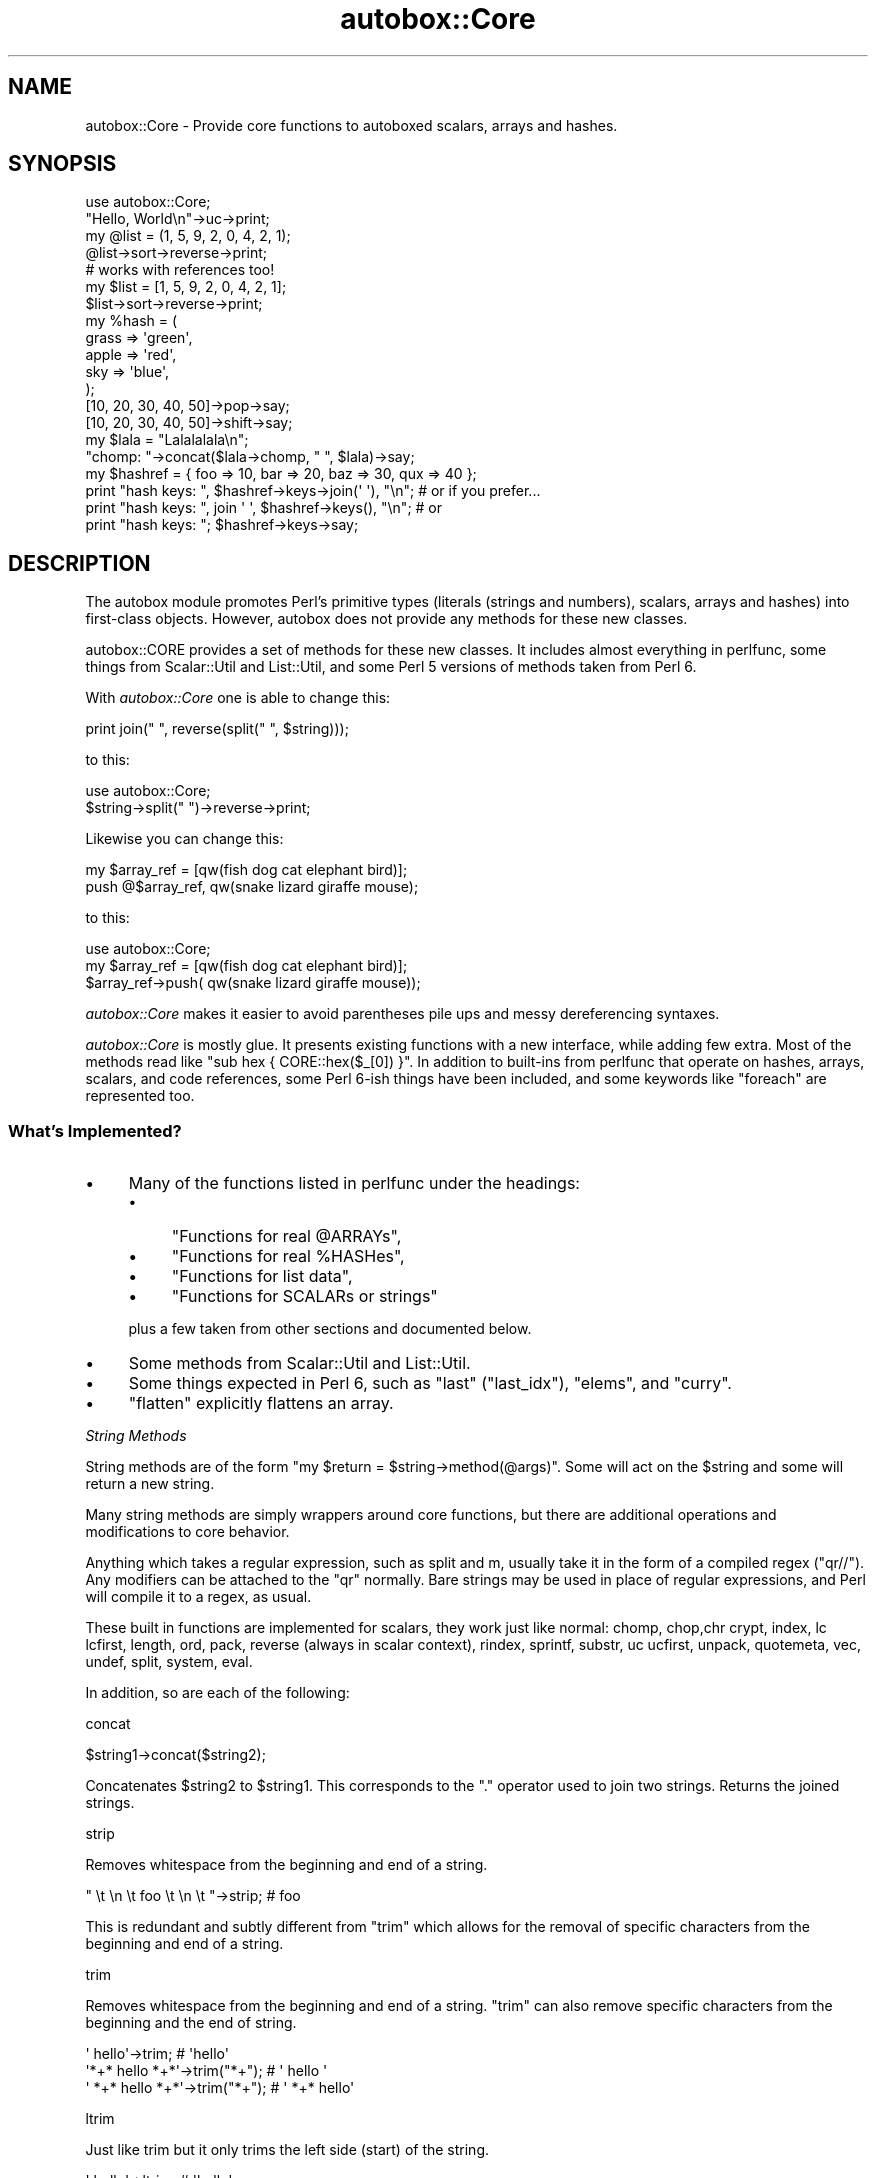 .\" Automatically generated by Pod::Man 4.14 (Pod::Simple 3.40)
.\"
.\" Standard preamble:
.\" ========================================================================
.de Sp \" Vertical space (when we can't use .PP)
.if t .sp .5v
.if n .sp
..
.de Vb \" Begin verbatim text
.ft CW
.nf
.ne \\$1
..
.de Ve \" End verbatim text
.ft R
.fi
..
.\" Set up some character translations and predefined strings.  \*(-- will
.\" give an unbreakable dash, \*(PI will give pi, \*(L" will give a left
.\" double quote, and \*(R" will give a right double quote.  \*(C+ will
.\" give a nicer C++.  Capital omega is used to do unbreakable dashes and
.\" therefore won't be available.  \*(C` and \*(C' expand to `' in nroff,
.\" nothing in troff, for use with C<>.
.tr \(*W-
.ds C+ C\v'-.1v'\h'-1p'\s-2+\h'-1p'+\s0\v'.1v'\h'-1p'
.ie n \{\
.    ds -- \(*W-
.    ds PI pi
.    if (\n(.H=4u)&(1m=24u) .ds -- \(*W\h'-12u'\(*W\h'-12u'-\" diablo 10 pitch
.    if (\n(.H=4u)&(1m=20u) .ds -- \(*W\h'-12u'\(*W\h'-8u'-\"  diablo 12 pitch
.    ds L" ""
.    ds R" ""
.    ds C` ""
.    ds C' ""
'br\}
.el\{\
.    ds -- \|\(em\|
.    ds PI \(*p
.    ds L" ``
.    ds R" ''
.    ds C`
.    ds C'
'br\}
.\"
.\" Escape single quotes in literal strings from groff's Unicode transform.
.ie \n(.g .ds Aq \(aq
.el       .ds Aq '
.\"
.\" If the F register is >0, we'll generate index entries on stderr for
.\" titles (.TH), headers (.SH), subsections (.SS), items (.Ip), and index
.\" entries marked with X<> in POD.  Of course, you'll have to process the
.\" output yourself in some meaningful fashion.
.\"
.\" Avoid warning from groff about undefined register 'F'.
.de IX
..
.nr rF 0
.if \n(.g .if rF .nr rF 1
.if (\n(rF:(\n(.g==0)) \{\
.    if \nF \{\
.        de IX
.        tm Index:\\$1\t\\n%\t"\\$2"
..
.        if !\nF==2 \{\
.            nr % 0
.            nr F 2
.        \}
.    \}
.\}
.rr rF
.\" ========================================================================
.\"
.IX Title "autobox::Core 3"
.TH autobox::Core 3 "2016-12-17" "perl v5.32.0" "User Contributed Perl Documentation"
.\" For nroff, turn off justification.  Always turn off hyphenation; it makes
.\" way too many mistakes in technical documents.
.if n .ad l
.nh
.SH "NAME"
autobox::Core \- Provide core functions to autoboxed scalars, arrays and hashes.
.SH "SYNOPSIS"
.IX Header "SYNOPSIS"
.Vb 1
\&  use autobox::Core;
\&
\&  "Hello, World\en"\->uc\->print;
\&
\&  my @list = (1, 5, 9, 2, 0, 4, 2, 1);
\&  @list\->sort\->reverse\->print;
\&
\&  # works with references too!
\&  my $list = [1, 5, 9, 2, 0, 4, 2, 1];
\&  $list\->sort\->reverse\->print;
\&
\&  my %hash = (
\&      grass => \*(Aqgreen\*(Aq,
\&      apple => \*(Aqred\*(Aq,
\&      sky   => \*(Aqblue\*(Aq,
\&  );
\&
\&  [10, 20, 30, 40, 50]\->pop\->say;
\&  [10, 20, 30, 40, 50]\->shift\->say;
\&
\&  my $lala = "Lalalalala\en";
\&  "chomp: "\->concat($lala\->chomp, " ", $lala)\->say;
\&
\&  my $hashref = { foo => 10, bar => 20, baz => 30, qux => 40 };
\&
\&  print "hash keys: ", $hashref\->keys\->join(\*(Aq \*(Aq), "\en"; # or if you prefer...
\&  print "hash keys: ", join \*(Aq \*(Aq, $hashref\->keys(), "\en"; # or
\&  print "hash keys: "; $hashref\->keys\->say;
.Ve
.SH "DESCRIPTION"
.IX Header "DESCRIPTION"
The autobox module promotes Perl's primitive types (literals (strings and
numbers), scalars, arrays and hashes) into first-class objects.  However,
autobox does not provide any methods for these new classes.
.PP
autobox::CORE provides a set of methods for these new classes.  It includes
almost everything in perlfunc, some things from Scalar::Util and
List::Util, and some Perl 5 versions of methods taken from Perl 6.
.PP
With \fIautobox::Core\fR one is able to change this:
.PP
.Vb 1
\&        print join(" ", reverse(split(" ", $string)));
.Ve
.PP
to this:
.PP
.Vb 1
\&        use autobox::Core;
\&
\&        $string\->split(" ")\->reverse\->print;
.Ve
.PP
Likewise you can change this:
.PP
.Vb 1
\&        my $array_ref = [qw(fish dog cat elephant bird)];
\&
\&        push @$array_ref, qw(snake lizard giraffe mouse);
.Ve
.PP
to this:
.PP
.Vb 2
\&        use autobox::Core;
\&        my $array_ref = [qw(fish dog cat elephant bird)];
\&
\&        $array_ref\->push( qw(snake lizard giraffe mouse));
.Ve
.PP
\&\fIautobox::Core\fR makes it easier to avoid parentheses pile ups and
messy dereferencing syntaxes.
.PP
\&\fIautobox::Core\fR is mostly glue.  It presents existing functions with a new
interface, while adding few extra. Most of the methods read like
\&\f(CW\*(C`sub hex { CORE::hex($_[0]) }\*(C'\fR.  In addition to built-ins from
perlfunc that operate on hashes, arrays, scalars, and code references,
some Perl 6\-ish things have been included, and some keywords like
\&\f(CW\*(C`foreach\*(C'\fR are represented too.
.SS "What's Implemented?"
.IX Subsection "What's Implemented?"
.IP "\(bu" 4
Many of the functions listed in perlfunc under the headings:
.RS 4
.IP "\(bu" 4
\&\*(L"Functions for real \f(CW@ARRAYs\fR\*(R",
.IP "\(bu" 4
\&\*(L"Functions for real \f(CW%HASHes\fR\*(R",
.IP "\(bu" 4
\&\*(L"Functions for list data\*(R",
.IP "\(bu" 4
\&\*(L"Functions for SCALARs or strings\*(R"
.RE
.RS 4
.Sp
plus a few taken from other sections and documented below.
.RE
.IP "\(bu" 4
Some methods from Scalar::Util and List::Util.
.IP "\(bu" 4
Some things expected in Perl 6, such as \f(CW\*(C`last\*(C'\fR (\f(CW\*(C`last_idx\*(C'\fR), \f(CW\*(C`elems\*(C'\fR, and
\&\f(CW\*(C`curry\*(C'\fR.
.IP "\(bu" 4
\&\f(CW\*(C`flatten\*(C'\fR explicitly flattens an array.
.PP
\fIString Methods\fR
.IX Subsection "String Methods"
.PP
String methods are of the form \f(CW\*(C`my $return = $string\->method(@args)\*(C'\fR.
Some will act on the \f(CW$string\fR and some will return a new string.
.PP
Many string methods are simply wrappers around core functions, but
there are additional operations and modifications to core behavior.
.PP
Anything which takes a regular expression, such as split and m,
usually take it in the form of a compiled regex (\f(CW\*(C`qr//\*(C'\fR).  Any modifiers
can be attached to the \f(CW\*(C`qr\*(C'\fR normally.  Bare strings may be used in place
of regular expressions, and Perl will compile it to a regex, as usual.
.PP
These built in functions are implemented for scalars, they work just like normal:
chomp, chop,chr
crypt, index, lc
lcfirst, length, ord,
pack, reverse (always in scalar
context), rindex,
sprintf, substr, uc
ucfirst, unpack, quotemeta,
vec, undef,
split, system, eval.
.PP
In addition, so are each of the following:
.PP
concat
.IX Subsection "concat"
.PP
.Vb 1
\&   $string1\->concat($string2);
.Ve
.PP
Concatenates \f(CW$string2\fR to \f(CW$string1\fR. This
corresponds to the \f(CW\*(C`.\*(C'\fR operator used to join two strings.  Returns the
joined strings.
.PP
strip
.IX Subsection "strip"
.PP
Removes whitespace from the beginning and end of a string.
.PP
.Vb 1
\&   " \et  \en  \et  foo  \et  \en  \et  "\->strip;    # foo
.Ve
.PP
This is redundant and subtly different from \f(CW\*(C`trim\*(C'\fR which allows for the
removal of specific characters from the beginning and end of a string.
.PP
trim
.IX Subsection "trim"
.PP
Removes whitespace from the beginning and end of a string.  \f(CW\*(C`trim\*(C'\fR
can also remove specific characters from the beginning and the end of
string.
.PP
.Vb 3
\&   \*(Aq    hello\*(Aq\->trim;                   # \*(Aqhello\*(Aq
\&   \*(Aq*+* hello *+*\*(Aq\->trim("*+");         # \*(Aq hello \*(Aq
\&   \*(Aq *+* hello *+*\*(Aq\->trim("*+");        # \*(Aq *+* hello\*(Aq
.Ve
.PP
ltrim
.IX Subsection "ltrim"
.PP
Just like trim but it only trims the left side (start) of the string.
.PP
.Vb 2
\&   \*(Aq    hello\*(Aq\->ltrim;                  # \*(Aqhello\*(Aq
\&   \*(Aq*+* hello *+*\*(Aq\->ltrim("*+");        # \*(Aq hello *+*\*(Aq
.Ve
.PP
rtrim
.IX Subsection "rtrim"
.PP
Just like trim but it only trims the right side (end) of the string.
.PP
.Vb 2
\&   \*(Aqhello   \*(Aq\->rtrim;                   # \*(Aqhello\*(Aq
\&   \*(Aq*+* hello *+*\*(Aq\->rtrim("*+");        # \*(Aq*+* hello \*(Aq
.Ve
.PP
split
.IX Subsection "split"
.PP
.Vb 2
\&    my @split_string = $string\->split(qr/.../);
\&    my @split_string = $string\->split(\*(Aq \*(Aq);
.Ve
.PP
A wrapper around split. It takes the regular
expression as a compiled regex, or a string which Perl parses as a regex.
.PP
.Vb 2
\&   print "10, 20, 30, 40"\->split(qr{, ?})\->elements, "\en";
\&   "hi there"\->split(qr/ */);           # h i t h e r e
.Ve
.PP
The limit argument is not implemented.
.PP
title_case
.IX Subsection "title_case"
.PP
\&\f(CW\*(C`title_case\*(C'\fR converts the first character of each word in the string to
upper case.
.PP
.Vb 1
\&   "this is a test"\->title_case;        # This Is A Test
.Ve
.PP
center
.IX Subsection "center"
.PP
.Vb 2
\&    my $centered_string = $string\->center($length);
\&    my $centered_string = $string\->center($length, $character);
.Ve
.PP
Centers \f(CW$string\fR between \f(CW$character\fR.  \f(CW$centered_string\fR will be of
length \f(CW$length\fR, or the length of \f(CW$string\fR, whichever is greater.
.PP
\&\f(CW$character\fR defaults to \*(L" \*(R".
.PP
.Vb 2
\&    say "Hello"\->center(10);        # "   Hello  ";
\&    say "Hello"\->center(10, \*(Aq\-\*(Aq);   # "\-\-\-Hello\-\-";
.Ve
.PP
\&\f(CW\*(C`center()\*(C'\fR will never truncate \f(CW$string\fR.  If \f(CW$length\fR is less
than \f(CW\*(C`$string\->length\*(C'\fR it will just return \f(CW$string\fR.
.PP
.Vb 1
\&    say "Hello"\->center(4);        # "Hello";
.Ve
.PP
qx
.IX Subsection "qx"
.PP
.Vb 1
\&    my $output = $string\->qx;
.Ve
.PP
Runs \f(CW$string\fR as a command just enclosing it backticks, as in \f(CW\*(C`\`$string\`\*(C'\fR.
.PP
nm
.IX Subsection "nm"
.PP
.Vb 3
\&    if( $foo\->nm(qr/bar/) ) {
\&        say "$foo did not match \*(Aqbar\*(Aq";
\&    }
.Ve
.PP
\&\*(L"Negative match\*(R".  Corresponds to \f(CW\*(C`!~\*(C'\fR.  Otherwise works in the same
way as \f(CW\*(C`m()\*(C'\fR.
.PP
m
.IX Subsection "m"
.PP
.Vb 3
\&    if( $foo\->m(qr/bar/) ) {
\&        say "$foo matched \*(Aqbar\*(Aq";
\&    }
\&
\&    my $matches = $foo\->m( qr/(\ed*) (\ew+)/ );
\&    say $matches\->[0];
\&    say $matches\->[1];
.Ve
.PP
Works the same as \f(CW\*(C`m//\*(C'\fR, but the regex must be passed in as a \f(CW\*(C`qr//\*(C'\fR.
.PP
\&\f(CW\*(C`m\*(C'\fR returns an array reference so that list functions such as \f(CW\*(C`map\*(C'\fR and
\&\f(CW\*(C`grep\*(C'\fR may be called on the result.  Use \f(CW\*(C`elements\*(C'\fR to turn this into a
list of values.
.PP
.Vb 2
\&  my ($street_number, $street_name, $apartment_number) =
\&      "1234 Robin Drive #101"\->m( qr{(\ed+) (.*)(?: #(\ed+))?} )\->elements;
\&
\&  print "$street_number $street_name $apartment_number\en";
.Ve
.PP
s
.IX Subsection "s"
.PP
.Vb 3
\&  my $string = "the cat sat on the mat";
\&  $string\->s( qr/cat/, "dog" );
\&  $string\->say;                 # the dog sat on the mat
.Ve
.PP
String substitution.  Works similarly to \f(CW\*(C`s///\*(C'\fR.
In boolean context, it returns true/false to indicate whether the substitution succeeded.  \f(CW\*(C`if\*(C'\fR, \f(CW\*(C`?:\*(C'\fR, \f(CW\*(C`!\*(C'\fR, and so on, all provide boolean context.
It either fails or succeeds, having replaced only one occurrence on success \*(-- it doesn't replace globally.
In scalar context other than boolean context, it returns the modified string (incompatible change, new as of v 1.31).
.PP
undef
.IX Subsection "undef"
.PP
.Vb 1
\&    $string\->undef;
.Ve
.PP
Assigns \f(CW\*(C`undef\*(C'\fR to the \f(CW$string\fR.
.PP
defined
.IX Subsection "defined"
.PP
.Vb 1
\&    my $is_defined = $string\->defined;
\&
\&    if( not $string\->defined ) {
\&        # give $string a value...
\&    }
.Ve
.PP
\&\f(CW\*(C`defined\*(C'\fR tests whether a value is defined (not \f(CW\*(C`undef\*(C'\fR).
.PP
repeat
.IX Subsection "repeat"
.PP
.Vb 1
\&    my $repeated_string = $string\->repeat($n);
.Ve
.PP
Like the \f(CW\*(C`x\*(C'\fR operator, repeats a string \f(CW$n\fR times.
.PP
.Vb 2
\&    print 1\->repeat(5);     # 11111
\&    print "\en"\->repeat(10); # ten newlines
.Ve
.PP
\fII/O Methods\fR
.IX Subsection "I/O Methods"
.PP
These are methods having to do with input and ouptut, not filehandles.
.PP
print
.IX Subsection "print"
.PP
.Vb 1
\&    $string\->print;
.Ve
.PP
Prints a string or a list of strings.  Returns true if successful.
.PP
say
.IX Subsection "say"
.PP
Like print, but implicitly appends a newline to the end.
.PP
.Vb 1
\&     $string\->say;
.Ve
.PP
\fIBoolean Methods\fR
.IX Subsection "Boolean Methods"
.PP
Methods related to boolean operations.
.PP
and
.IX Subsection "and"
.PP
\&\f(CW\*(C`and\*(C'\fR corresponds to \f(CW\*(C`&&\*(C'\fR.  Returns true if both operands are true.
.PP
.Vb 3
\&        if( $a\->and($b) ) {
\&            ...
\&        }
.Ve
.PP
not
.IX Subsection "not"
.PP
\&\f(CW\*(C`not\*(C'\fR corresponds to \f(CW\*(C`!\*(C'\fR.  Returns true if the subject is false.
.PP
.Vb 3
\&        if( $a\->not ) {
\&            ...
\&        }
.Ve
.PP
or
.IX Subsection "or"
.PP
\&\f(CW\*(C`or\*(C'\fR corresponds to \f(CW\*(C`||\*(C'\fR.  Returns true if at least one of the operands
is true.
.PP
.Vb 3
\&        if( $a\->or($b) ) {
\&            ...
\&        }
.Ve
.PP
xor
.IX Subsection "xor"
.PP
\&\f(CW\*(C`xor\*(C'\fR corresponds to \f(CW\*(C`xor\*(C'\fR.  Returns true if only one of the operands is
true.
.PP
.Vb 3
\&        if( $a\->xor($b) ) {
\&            ...
\&        }
.Ve
.PP
\fINumber Related Methods\fR
.IX Subsection "Number Related Methods"
.PP
Methods related to numbers.
.PP
The basic built in functions which operate as normal :
abs, atan2, cos,
exp, int, log,
oct, hex, sin, and
sqrt.
.PP
The following operators were also included:
.PP
dec
.IX Subsection "dec"
.PP
.Vb 2
\&    $number\->dec();
\&    # $number is smaller by 1.
.Ve
.PP
\&\f(CW\*(C`dec\*(C'\fR corresponds to \f(CW\*(C`++\*(C'\fR.  Decrements subject, will decrement character
strings too: 'b' decrements to 'a'.
.PP
inc
.IX Subsection "inc"
.PP
\&\f(CW\*(C`inc\*(C'\fR corresponds to \f(CW\*(C`++\*(C'\fR.  Increments subject, will increment character
strings too. 'a' increments to 'b'.
.PP
mod
.IX Subsection "mod"
.PP
\&\f(CW\*(C`mod\*(C'\fR corresponds to \f(CW\*(C`%\*(C'\fR.
.PP
.Vb 1
\&        $number\->mod(5);
.Ve
.PP
pow
.IX Subsection "pow"
.PP
\&\f(CW\*(C`pow\*(C'\fR returns \f(CW$number\fR raised to the power of the \f(CW$exponent\fR.
.PP
.Vb 2
\&    my $result = $number\->pow($expontent);
\&    print 2\->pow(8);  # 256
.Ve
.PP
is_number
.IX Subsection "is_number"
.PP
.Vb 1
\&    $is_a_number = $thing\->is_number;
.Ve
.PP
Returns true if \f(CW$thing\fR is a number as understood by Perl.
.PP
.Vb 2
\&    12.34\->is_number;           # true
\&    "12.34"\->is_number;         # also true
.Ve
.PP
is_positive
.IX Subsection "is_positive"
.PP
.Vb 1
\&    $is_positive = $thing\->is_positive;
.Ve
.PP
Returns true if \f(CW$thing\fR is a positive number.
.PP
\&\f(CW0\fR is not positive.
.PP
is_negative
.IX Subsection "is_negative"
.PP
.Vb 1
\&    $is_negative = $thing\->is_negative;
.Ve
.PP
Returns true if \f(CW$thing\fR is a negative number.
.PP
\&\f(CW0\fR is not negative.
.PP
is_integer
.IX Subsection "is_integer"
.PP
.Vb 1
\&    $is_an_integer = $thing\->is_integer;
.Ve
.PP
Returns true if \f(CW$thing\fR is an integer.
.PP
.Vb 2
\&    12\->is_integer;             # true
\&    12.34\->is_integer;          # false
.Ve
.PP
is_int
.IX Subsection "is_int"
.PP
A synonym for is_integer.
.PP
is_decimal
.IX Subsection "is_decimal"
.PP
.Vb 1
\&    $is_a_decimal_number = $thing\->is_decimal;
.Ve
.PP
Returns true if \f(CW$thing\fR is a decimal number.
.PP
.Vb 3
\&    12\->is_decimal;             # false
\&    12.34\->is_decimal;          # true
\&    ".34"\->is_decimal;          # true
.Ve
.PP
\fIReference Related Methods\fR
.IX Subsection "Reference Related Methods"
.PP
The following core functions are implemented.
.PP
tie, tied, ref,
vec.
.PP
\&\f(CW\*(C`tie\*(C'\fR, \f(CW\*(C`tied\*(C'\fR, and \f(CW\*(C`undef\*(C'\fR don't work on code references.
.PP
\fIArray Methods\fR
.IX Subsection "Array Methods"
.PP
Array methods work on both arrays and array references:
.PP
.Vb 2
\&  my $arr = [ 1 .. 10 ];
\&  $arr\->undef;
.Ve
.PP
Or:
.PP
.Vb 2
\&  my @arr = ( 1 .. 10 );
\&  @arr\->undef;
.Ve
.PP
List context forces methods to return a list:
.PP
.Vb 2
\&  my @arr = ( 1 .. 10 );
\&  print join \*(Aq \-\- \*(Aq, @arr\->grep(sub { $_ > 3 }), "\en";
.Ve
.PP
Likewise, scalar context forces methods to return an array reference.
.PP
As scalar context forces methods to return a reference, methods may be chained
.PP
.Vb 2
\&  my @arr = ( 1 .. 10 );
\&  @arr\->grep(sub { $_ > 3 })\->min\->say;  # "4\en";
.Ve
.PP
These built-in functions are defined as methods:
.PP
pop, push, shift,
unshift, delete,
undef, exists,
bless, tie, tied,
ref, grep, map,
join, reverse, and
sort, each.
.PP
As well as:
.PP
vdelete
.IX Subsection "vdelete"
.PP
Deletes a specified value from the array.
.PP
.Vb 3
\&  $a = 1\->to(10);
\&  $a\->vdelete(3);         # deletes 3
\&  $a\->vdelete(2)\->say;    # "1 4 5 6 7 8 9 10\en"
.Ve
.PP
uniq
.IX Subsection "uniq"
.PP
Removes all duplicate elements from an array and returns the new array
with no duplicates.
.PP
.Vb 2
\&   my @array = qw( 1 1 2 3 3 6 6 );
\&   @return = @array\->uniq;    # @return : 1 2 3 6
.Ve
.PP
first
.IX Subsection "first"
.PP
Returns the first element of an array for which a callback returns true:
.PP
.Vb 1
\&  $arr\->first(sub { qr/5/ });
.Ve
.PP
max
.IX Subsection "max"
.PP
Returns the largest numerical value in the array.
.PP
.Vb 2
\&   $a = 1\->to(10);
\&   $a\->max;           # 10
.Ve
.PP
min
.IX Subsection "min"
.PP
Returns the smallest numerical value in the array.
.PP
.Vb 2
\&   $a = 1\->to(10);
\&   $a\->min;           # 1
.Ve
.PP
mean
.IX Subsection "mean"
.PP
Returns the mean of elements of an array.
.PP
.Vb 2
\&   $a = 1\->to(10);
\&   $a\->mean;          # 55/10
.Ve
.PP
var
.IX Subsection "var"
.PP
Returns the variance of the elements of an array.
.PP
.Vb 2
\&   $a = 1\->to(10);
\&   $a\->var;           # 33/4
.Ve
.PP
svar
.IX Subsection "svar"
.PP
Returns the standard variance.
.PP
.Vb 2
\&  $a = 1\->to(10);
\&  $a\->svar;                     # 55/6
.Ve
.PP
at
.IX Subsection "at"
.PP
Returns the element at a specified index. This function does not modify the
original array.
.PP
.Vb 2
\&   $a = 1\->to(10);
\&   $a\->at(2);                   # 3
.Ve
.PP
size, elems, length
.IX Subsection "size, elems, length"
.PP
\&\f(CW\*(C`size\*(C'\fR, \f(CW\*(C`elems\*(C'\fR and \f(CW\*(C`length\*(C'\fR all return the number of elements in an array.
.PP
.Vb 2
\&   my @array = qw(foo bar baz);
\&   @array\->size;   # 3
.Ve
.PP
elements, flatten
.IX Subsection "elements, flatten"
.PP
.Vb 1
\&    my @copy_of_array = $array\->flatten;
.Ve
.PP
Returns the elements of an array ref as an array.
This is the same as \f(CW\*(C`@{$array}\*(C'\fR.
.PP
Arrays can be iterated on using \f(CW\*(C`for\*(C'\fR and \f(CW\*(C`foreach\*(C'\fR. Both take a code
reference as the body of the for statement.
.PP
foreach
.IX Subsection "foreach"
.PP
.Vb 1
\&    @array\->foreach(\e&code);
.Ve
.PP
Calls \f(CW&code\fR on each element of the \f(CW@array\fR in order.  &code gets the
element as its argument.
.PP
.Vb 1
\&    @array\->foreach(sub { print $_[0] });  # print each element of the array
.Ve
.PP
for
.IX Subsection "for"
.PP
.Vb 1
\&    @array\->for(\e&code);
.Ve
.PP
Like foreach, but \f(CW&code\fR is called with the index, the value and
the array itself.
.PP
.Vb 5
\&    my $arr = [ 1 .. 10 ];
\&    $arr\->for(sub {
\&        my($idx, $value) = @_;
\&        print "Value #$idx is $value\en";
\&    });
.Ve
.PP
sum
.IX Subsection "sum"
.PP
.Vb 1
\&    my $sum = @array\->sum;
.Ve
.PP
Adds together all the elements of the array.
.PP
count
.IX Subsection "count"
.PP
Returns the number of elements in array that are \f(CW\*(C`eq\*(C'\fR to a specified value:
.PP
.Vb 2
\&  my @array = qw/one two two three three three/;
\&  my $num = @array\->count(\*(Aqthree\*(Aq);  # returns 3
.Ve
.PP
to, upto, downto
.IX Subsection "to, upto, downto"
.PP
\&\f(CW\*(C`to\*(C'\fR, \f(CW\*(C`upto\*(C'\fR, and \f(CW\*(C`downto\*(C'\fR create array references:
.PP
.Vb 3
\&   1\->to(5);      # creates [1, 2, 3, 4, 5]
\&   1\->upto(5);    # creates [1, 2, 3, 4, 5]
\&   5\->downto(5);  # creates [5, 4, 3, 2, 1]
.Ve
.PP
Those wrap the \f(CW\*(C`..\*(C'\fR operator.
.PP
\&\fBNote\fR while working with negative numbers you need to use () so as
to avoid the wrong evaluation.
.PP
.Vb 3
\&  my $range = 10\->to(1);        # this works
\&  my $range = \-10\->to(10);      # wrong, interpreted as \-( 10\->to(10) )
\&  my $range = (\-10)\->to(10);    # this works
.Ve
.PP
head
.IX Subsection "head"
.PP
Returns the first element from \f(CW@list\fR.   This differs from
shift in that it does not change the array.
.PP
.Vb 1
\&    my $first = @list\->head;
.Ve
.PP
tail
.IX Subsection "tail"
.PP
Returns all but the first element from \f(CW@list\fR.
.PP
.Vb 2
\&    my @list = qw(foo bar baz quux);
\&    my @rest = @list\->tail;  # [ \*(Aqbar\*(Aq, \*(Aqbaz\*(Aq, \*(Aqquux\*(Aq ]
.Ve
.PP
Optionally, you can pass a number as argument to ask for the last \f(CW$n\fR
elements:
.PP
.Vb 1
\&    @rest = @list\->tail(2); # [ \*(Aqbaz\*(Aq, \*(Aqquux\*(Aq ]
.Ve
.PP
slice
.IX Subsection "slice"
.PP
Returns a list containing the elements from \f(CW@list\fR at the indices
\&\f(CW@indices\fR. In scalar context, returns an array reference.
.PP
.Vb 2
\&    # Return $list[1], $list[2], $list[4] and $list[8].
\&    my @sublist = @list\->slice(1,2,4,8);
.Ve
.PP
range
.IX Subsection "range"
.PP
\&\f(CW\*(C`range\*(C'\fR returns a list containing the elements from \f(CW@list\fR with indices
ranging from \f(CW$lower_idx\fR to \f(CW$upper_idx\fR. It returns an array reference
in scalar context.
.PP
.Vb 1
\&    my @sublist = @list\->range( $lower_idx, $upper_idx );
.Ve
.PP
last_index
.IX Subsection "last_index"
.PP
.Vb 1
\&    my $index = @array\->last_index(qr/.../);
.Ve
.PP
Returns the highest index whose element matches the given regular expression.
.PP
.Vb 1
\&    my $index = @array\->last_index(\e&filter);
.Ve
.PP
Returns the highest index for an element on which the filter returns true.
The &filter is passed in each value of the \f(CW@array\fR.
.PP
.Vb 2
\&    my @things = qw(pear poll potato tomato);
\&    my $last_p = @things\->last_index(qr/^p/); # 2
.Ve
.PP
Called with no arguments, it corresponds to \f(CW$#array\fR giving the
highest index of the array.
.PP
.Vb 1
\&    my $index = @array\->last_index;
.Ve
.PP
first_index
.IX Subsection "first_index"
.PP
Works just like last_index but it will return the index of the \fIfirst\fR
matching element.
.PP
.Vb 1
\&    my $first_index = @array\->first_index;    # 0
\&
\&    my @things = qw(pear poll potato tomato);
\&    my $last_p = @things\->first_index(qr/^t/); # 3
.Ve
.PP
at
.IX Subsection "at"
.PP
.Vb 1
\&    my $value = $array\->at($index);
.Ve
.PP
Equivalent to \f(CW\*(C`$array\->[$index]\*(C'\fR.
.PP
\fIHash Methods\fR
.IX Subsection "Hash Methods"
.PP
Hash methods work on both hashes and hash references.
.PP
The built in functions work as normal:
.PP
delete, exists, keys,
values, bless, tie,
tied, ref, undef,
.PP
at, get
.IX Subsection "at, get"
.PP
.Vb 1
\&    my @values = %hash\->get(@keys);
.Ve
.PP
Returns the \f(CW@values\fR of \f(CW@keys\fR.
.PP
put
.IX Subsection "put"
.PP
.Vb 1
\&    %hash\->put(%other_hash);
.Ve
.PP
Overlays \f(CW%other_hash\fR on top of \f(CW%hash\fR.
.PP
.Vb 2
\&   my $h = {a => 1, b => 2};
\&   $h\->put(b => 99, c => 3);    # (a => 1, b => 99, c => 3)
.Ve
.PP
set
.IX Subsection "set"
.PP
Synonym for put.
.PP
each
.IX Subsection "each"
.PP
Like \f(CW\*(C`foreach\*(C'\fR but for hash references. For each key in the hash, the
code reference is invoked with the key and the corresponding value as
arguments:
.PP
.Vb 2
\&  my $hashref = { foo => 10, bar => 20, baz => 30, quux => 40 };
\&  $hashref\->each(sub { print $_[0], \*(Aq is \*(Aq, $_[1], "\en" });
.Ve
.PP
Or:
.PP
.Vb 2
\&  my %hash = ( foo => 10, bar => 20, baz => 30, quux => 40 );
\&  %hash\->each(sub { print $_[0], \*(Aq is \*(Aq, $_[1], "\en" });
.Ve
.PP
Unlike regular \f(CW\*(C`each\*(C'\fR, this each will always iterate through the entire hash.
.PP
Hash keys appear in random order that varies from run to run (this is
intentional, to avoid calculated attacks designed to trigger
algorithmic worst case scenario in \f(CW\*(C`perl\*(C'\fR's hash tables).
.PP
You can get a sorted \f(CW\*(C`foreach\*(C'\fR by combining \f(CW\*(C`keys\*(C'\fR, \f(CW\*(C`sort\*(C'\fR, and \f(CW\*(C`foreach\*(C'\fR:
.PP
.Vb 3
\&   %hash\->keys\->sort\->foreach(sub {
\&      print $_[0], \*(Aq is \*(Aq, $hash{$_[0]}, "\en";
\&   });
.Ve
.PP
lock_keys
.IX Subsection "lock_keys"
.PP
.Vb 1
\&    %hash\->lock_keys;
.Ve
.PP
Works as \*(L"lock_keys\*(R" in Hash::Util.  No more keys may be added to the hash.
.PP
slice
.IX Subsection "slice"
.PP
Takes a list of hash keys and returns the corresponding values e.g.
.PP
.Vb 5
\&  my %hash = (
\&      one   => \*(Aqtwo\*(Aq,
\&      three => \*(Aqfour\*(Aq,
\&      five  => \*(Aqsix\*(Aq
\&  );
\&
\&  print %hash\->slice(qw(one five))\->join(\*(Aq and \*(Aq); # prints "two and six"
.Ve
.PP
flip
.IX Subsection "flip"
.PP
Exchanges values for keys in a hash:
.PP
.Vb 2
\&    my %things = ( foo => 1, bar => 2, baz => 5 );
\&    my %flipped = %things\->flip; # { 1 => foo, 2 => bar, 5 => baz }
.Ve
.PP
If there is more than one occurrence of a certain value, any one of the
keys may end up as the value.  This is because of the random ordering
of hash keys.
.PP
.Vb 2
\&    # Could be { 1 => foo }, { 1 => bar }, or { 1 => baz }
\&    { foo => 1, bar => 1, baz => 1 }\->flip;
.Ve
.PP
Because references cannot usefully be keys, it will not work where the
values are references.
.PP
.Vb 1
\&    { foo => [ \*(Aqbar\*(Aq, \*(Aqbaz\*(Aq ] }\->flip; # dies
.Ve
.PP
flatten
.IX Subsection "flatten"
.PP
.Vb 1
\&    my %hash = $hash_ref\->flatten;
.Ve
.PP
Dereferences a hash reference.
.PP
\fICode Methods\fR
.IX Subsection "Code Methods"
.PP
Methods which work on code references.
.PP
These are simple wrappers around the Perl core functions.
bless, ref,
.PP
Due to Perl's precedence rules, some autoboxed literals may need to be
parenthesized.  For instance, this works:
.PP
.Vb 1
\&  my $curried = sub { ... }\->curry();
.Ve
.PP
This does not:
.PP
.Vb 1
\&  my $curried = \e&foo\->curry();
.Ve
.PP
The solution is to wrap the reference in parentheses:
.PP
.Vb 1
\&  my $curried = (\e&foo)\->curry();
.Ve
.PP
curry
.IX Subsection "curry"
.PP
.Vb 1
\&    my $curried_code = $code\->curry(5);
.Ve
.PP
Currying takes a code reference and provides the same code, but with
the first argument filled in.
.PP
.Vb 5
\&    my $greet_world = sub {
\&        my($greeting, $place) = @_;
\&        return "$greeting, $place!";
\&    };
\&    print $greet_world\->("Hello", "world");  # "Hello, world!"
\&
\&    my $howdy_world = $greet_world\->curry("Howdy");
\&    print $howdy_world\->("Texas");           # "Howdy, Texas!"
.Ve
.SS "What's Missing?"
.IX Subsection "What's Missing?"
.IP "\(bu" 4
File and socket operations are already implemented in an object-oriented
fashion care of IO::Handle, IO::Socket::INET, and IO::Any.
.IP "\(bu" 4
Functions listed in the perlfunc headings
.RS 4
.IP "\(bu" 4
\&\*(L"System V interprocess communication functions\*(R",
.IP "\(bu" 4
\&\*(L"Fetching user and group info\*(R",
.IP "\(bu" 4
\&\*(L"Fetching network info\*(R",
.IP "\(bu" 4
\&\*(L"Keywords related to perl modules\*(R",
.IP "\(bu" 4
\&\*(L"Functions for processes and process groups\*(R",
.IP "\(bu" 4
\&\*(L"Keywords related to scoping\*(R",
.IP "\(bu" 4
\&\*(L"Time-related functions\*(R",
.IP "\(bu" 4
\&\*(L"Keywords related to the control flow of your perl program\*(R",
.IP "\(bu" 4
\&\*(L"Functions for filehandles, files, or directories\*(R",
.IP "\(bu" 4
\&\*(L"Input and output functions\*(R".
.RE
.RS 4
.RE
.IP "\(bu" 4
(Most) binary operators
.PP
These things are likely implemented in an object oriented fashion by other
\&\s-1CPAN\s0 modules, are keywords and not functions, take no arguments, or don't
make sense as part of the string, number, array, hash, or code \s-1API.\s0
.SS "Autoboxing"
.IX Subsection "Autoboxing"
\&\fIThis section quotes four pages from the manuscript of Perl 6 Now: The
Core Ideas Illustrated with Perl 5 by Scott Walters. The text appears in
the book starting at page 248. This copy lacks the benefit of copyedit \-
the finished product is of higher quality.\fR
.PP
A \fIbox\fR is an object that contains a primitive variable.  Boxes are used
to endow primitive types with the capabilities of objects which
essential in strongly typed languages but never strictly required in Perl.
Programmers might write something like \f(CW\*(C`my $number = Int\->new(5)\*(C'\fR.
This is manual boxing.  To \fIautobox\fR is to convert a simple type into an
object type automatically, or only conceptually.  This is done by the language.
.PP
\&\fIautobox\fRing makes a language look to programmers as if everything is an
object while the interpreter is free to implement data storage however it
pleases.  Autoboxing is really making simple types such as numbers,
strings, and arrays appear to be objects.
.PP
\&\f(CW\*(C`int\*(C'\fR, \f(CW\*(C`num\*(C'\fR, \f(CW\*(C`bit\*(C'\fR, \f(CW\*(C`str\*(C'\fR, and other types with lower case names, are
primitives.  They're fast to operate on, and require no more memory to
store than the data held strictly requires.  \f(CW\*(C`Int\*(C'\fR, \f(CW\*(C`Num\*(C'\fR, \f(CW\*(C`Bit\*(C'\fR,
\&\f(CW\*(C`Str\*(C'\fR, and other types with an initial capital letter, are objects.  These
may be subclassed (inherited from) and accept traits, among other things.
These objects are provided by the system for the sole purpose of
representing primitive types as objects, though this has many ancillary
benefits such as making \f(CW\*(C`is\*(C'\fR and \f(CW\*(C`has\*(C'\fR work.  Perl provides \f(CW\*(C`Int\*(C'\fR to
encapsulate an \f(CW\*(C`int\*(C'\fR, \f(CW\*(C`Num\*(C'\fR to encapsulate a \f(CW\*(C`num\*(C'\fR, \f(CW\*(C`Bit\*(C'\fR to
encapsulate a \f(CW\*(C`bit\*(C'\fR, and so on.  As Perl's implementations of hashes and
dynamically expandable arrays store any type, not just objects, Perl
programmers almost never are required to box primitive types in objects.
Perl's power makes this feature less essential than it is in other
languages.
.PP
\&\fIautobox\fRing makes primitive objects and they're boxed versions
equivalent.  An \f(CW\*(C`int\*(C'\fR may be used as an \f(CW\*(C`Int\*(C'\fR with no constructor call,
no passing, nothing.  This applies to constants too, not just variables.
This is a more Perl 6 way of doing things.
.PP
.Vb 1
\&  # Perl 6 \- autoboxing associates classes with primitives types:
\&
\&  print 4.sqrt, "\en";
\&
\&  print [ 1 .. 20 ].elems, "\en";
.Ve
.PP
The language is free to implement data storage however it wishes but the
programmer sees the variables as objects.
.PP
Expressions using autoboxing read somewhat like Latin suffixes.  In the
autoboxing mind-set, you might not say that something is \*(L"made more
mnemonic\*(R", but has been \*(L"mnemonicified\*(R".
.PP
Autoboxing may be mixed with normal function calls.
In the case where the methods are available as functions and the functions are
available as methods, it is only a matter of personal taste how the expression should be written:
.PP
.Vb 2
\&  # Calling methods on numbers and strings, these three lines are equivalent
\&  # Perl 6
\&
\&  print sqrt 4;
\&  print 4.sqrt;
\&  4.sqrt.print;
.Ve
.PP
The first of these three equivalents assumes that a global \f(CW\*(C`sqrt()\*(C'\fR
function exists.  This first example would fail to operate if this global
function were removed and only a method in the \f(CW\*(C`Num\*(C'\fR package was left.
.PP
Perl 5 had the beginnings of autoboxing with filehandles:
.PP
.Vb 3
\&  use IO::Handle;
\&  open my $file, \*(Aq<\*(Aq, \*(Aqfile.txt\*(Aq or die $!;
\&  $file\->read(my $data, \-s $file);
.Ve
.PP
Here, \f(CW\*(C`read\*(C'\fR is a method on a filehandle we opened but \fInever blessed\fR.
This lets us say things like \f(CW\*(C`$file\->print(...)\*(C'\fR rather than the often
ambagious \f(CW\*(C`print $file ...\*(C'\fR.
.PP
To many people, much of the time, it makes more conceptual sense as well.
.PP
\fIReasons to Box Primitive Types\fR
.IX Subsection "Reasons to Box Primitive Types"
.PP
What good is all of this?
.IP "\(bu" 4
Makes conceptual sense to programmers used to object interfaces as \fIthe\fR way
to perform options.
.IP "\(bu" 4
Alternative idiom. Doesn't require the programmer to write or read
expressions with complex precedence rules or strange operators.
.IP "\(bu" 4
Many times that parenthesis would otherwise have to span a large
expression, the expression may be rewritten such that the parenthesis span
only a few primitive types.
.IP "\(bu" 4
Code may often be written with fewer temporary variables.
.IP "\(bu" 4
Autoboxing provides the benefits of boxed types without the memory bloat of
actually using objects to represent primitives. Autoboxing \*(L"fakes it\*(R".
.IP "\(bu" 4
Strings, numbers, arrays, hashes, and so on, each have their own \s-1API.\s0
Documentation for an \f(CW\*(C`exists\*(C'\fR method for arrays doesn't have to explain
how hashes are handled and vice versa.
.IP "\(bu" 4
Perl tries to accommodate the notion that the \*(L"subject\*(R" of a statement
should be the first thing on the line, and autoboxing furthers this agenda.
.PP
Perl is an idiomatic language and this is an important idiom.
.PP
\fISubject First: An Aside\fR
.IX Subsection "Subject First: An Aside"
.PP
Perl's design philosophy promotes the idea that the language should be
flexible enough to allow programmers to place the subject of a statement
first.  For example, \f(CW\*(C`die $! unless read $file, 60\*(C'\fR looks like the
primary purpose of the statement is to \f(CW\*(C`die\*(C'\fR.
.PP
While that might be the programmers primary goal, when it isn't, the
programmer can communicate his real primary intention to programmers by
reversing the order of clauses while keeping the exact same logic: \f(CW\*(C`read
$file, 60 or die $!\*(C'\fR.
.PP
Autoboxing is another way of putting the subject first.
.PP
Nouns make good subjects, and in programming, variables, constants, and
object names are the nouns.  Function and method names are verbs.  \f(CW\*(C`$noun\->verb()\*(C'\fR focuses the readers attention on the thing being acted on
rather than the action being performed.  Compare to \f(CW\*(C`$verb($noun)\*(C'\fR.
.PP
\fIAutoboxing and Method Results\fR
.IX Subsection "Autoboxing and Method Results"
.PP
Let's look at some examples of ways an expression could be
written.
.PP
.Vb 1
\&  # Various ways to do the same thing:
\&
\&  print(reverse(sort(keys(%hash))));          # Perl 5 \- pathological parenthetic
\&  print reverse sort keys %hash;              # Perl 5 \- no unneeded parenthesis
\&
\&  print(reverse(sort(%hash,keys))));          # Perl 6 \- pathological
\&  print reverse sort %hash.keys;              # Perl 6 \- no unneeded parenthesis
\&
\&  %hash.keys ==> sort ==> reverse ==> print;  # Perl 6 \- pipeline operator
\&
\&  %hash.keys.sort.reverse.print;              # Perl 6 \- autobox
\&
\&  %hash\->keys\->sort\->reverse\->print;          # Perl 5 \- autobox
.Ve
.PP
This section deals with the last two of these equivalents.
These are method calls
.PP
.Vb 2
\&  use autobox::Core;
\&  use Perl6::Contexts;
\&
\&  my %hash = (foo => \*(Aqbar\*(Aq, baz => \*(Aqquux\*(Aq);
\&
\&  %hash\->keys\->sort\->reverse\->print;          # Perl 5 \- autobox
\&
\&  # prints "foo baz"
.Ve
.PP
Each method call returns an array reference, in this example.  Another
method call is immediately performed on this value.  This feeding of the
next method call with the result of the previous call is the common mode of
use of autoboxing.  Providing no other arguments to the method calls,
however, is not common.
.PP
\&\f(CW\*(C`Perl6::Contexts\*(C'\fR recognizes object context as provided by \f(CW\*(C`\->\*(C'\fR and
coerces \f(CW%hash\fR and \f(CW@array\fR into references, suitable for use with
\&\f(CW\*(C`autobox\*(C'\fR.  (Note that \f(CW\*(C`autobox\*(C'\fR also does this automatically as of
version 2.40.)
.PP
\&\f(CW\*(C`autobox\*(C'\fR associates primitive types, such as references of various sorts,
with classes.  \f(CW\*(C`autobox::Core\*(C'\fR throws into those classes methods wrapping
Perl's built-in functions.  In the interest of full disclosure,
\&\f(CW\*(C`Perl6::Contexts\*(C'\fR and \f(CW\*(C`autobox::Core\*(C'\fR are my creations.
.PP
\fIAutobox to Simplify Expressions\fR
.IX Subsection "Autobox to Simplify Expressions"
.PP
One of my pet peeves in programming is parenthesis that span large
expression.  It seems like about the time I'm getting ready to close the
parenthesis I opened on the other side of the line, I realize that I've
forgotten something, and I have to arrow back over or grab the mouse.
.PP
When the expression is too long to fit on a single line, it gets broken up,
then I must decide how to indent it if it grows to 3 or more lines.
.PP
.Vb 1
\&  # Perl 5 \- a somewhat complex expression
\&
\&  print join("\en", map { CGI::param($_) } @cgi_vars), "\en";
\&  # Perl 5 \- again, using autobox:
\&
\&  @cgi_vars\->map(sub { CGI::param($_[0]) })\->join("\en")\->concat("\en")\->print;
.Ve
.PP
The autoboxed version isn't shorter, but it reads from left to right, and
the parenthesis from the \f(CW\*(C`join()\*(C'\fR don't span nearly as many characters.
The complex expression serving as the value being \f(CW\*(C`join()\*(C'\fRed in the
non-autoboxed version becomes, in the autoboxed version, a value to call
the \f(CW\*(C`join()\*(C'\fR method on.
.PP
This \f(CW\*(C`print\*(C'\fR statement takes a list of \s-1CGI\s0 parameter names, reads the
values for each parameter, joins them together with newlines, and prints
them with a newline after the last one.
.PP
Pretending that this expression were much larger and it had to be broken to span
several lines, or pretending that comments are to be placed after each part of
the expression, you might reformat it as such:
.PP
.Vb 4
\&  @cgi_vars\->map(sub { CGI::param($_[0]) })  # turn CGI arg names into values
\&           \->join("\en")                      # join with newlines
\&           \->concat("\en")                    # give it a trailing newline
\&           \->print;                          # print them all out
.Ve
.PP
\&\fIHere ends the text quoted from the Perl 6 Now manuscript.\fR
.SH "BUGS"
.IX Header "BUGS"
Yes. Report them to the author, scott@slowass.net, or post them to
GitHub's bug tracker at <https://github.com/scrottie/autobox\-Core/issues>.
.PP
The \s-1API\s0 is not yet stable \*(-- Perl 6\-ish things and local extensions are
still being renamed.
.SH "HISTORY"
.IX Header "HISTORY"
See the Changes file.
.SH "COPYRIGHT AND LICENSE"
.IX Header "COPYRIGHT AND LICENSE"
Copyright (C) 2009, 2010, 2011 by Scott Walters and various contributors listed (and unlisted) below.
.PP
This library is free software; you can redistribute it and/or modify
it under the same terms as Perl itself, either Perl version 5.8.9 or,
at your option, any later version of Perl 5 you may have available.
.PP
This library is distributed in the hope that it will be useful, but without
any warranty; without even the implied warranty of merchantability or fitness
for a particular purpose.
.SH "SEE ALSO"
.IX Header "SEE ALSO"
.IP "autobox" 1
.IX Item "autobox"
.PD 0
.IP "Moose::Autobox" 1
.IX Item "Moose::Autobox"
.IP "Perl6::Contexts" 1
.IX Item "Perl6::Contexts"
.IP "<http://github.com/gitpan/autobox\-Core>" 1
.IX Item "<http://github.com/gitpan/autobox-Core>"
.IP "IO::Any" 1
.IX Item "IO::Any"
.IP "Perl 6: <http://dev.perl.org/perl6/apocalypse/>." 1
.IX Item "Perl 6: <http://dev.perl.org/perl6/apocalypse/>."
.PD
.SH "AUTHORS"
.IX Header "AUTHORS"
Scott Walters, scott@slowass.net.
.PP
Tomasz Konojacki has been assisting with maint.
.PP
Jacinta Richardson improved documentation and tidied up the interface.
.PP
Michael Schwern and the perl5i contributors for tests, code, and feedback.
.PP
\&\s-1JJ\s0 contributed a \f(CW\*(C`strip\*(C'\fR method for scalars \- thanks \s-1JJ\s0!
.PP
Ricardo \s-1SIGNES\s0 contributed patches.
.PP
Thanks to Matt Spear, who contributed tests and definitions for numeric operations.
.PP
Mitchell N Charity reported a bug and sent a fix.
.PP
Thanks to chocolateboy for autobox and for the encouragement.
.PP
Thanks to Bruno Vecchi for bug fixes and many, many new tests going into version 0.8.
.PP
Thanks to <http://github.com/daxim> daxim/Lars \s-1DIECKOW\s0 pushing in fixes and patches from the \s-1RT\s0 queue
along with fixes to build and additional doc examples.
.PP
Thanks to Johan Lindstrom for bug reports.
.PP
Thanks to everyone else who sent fixes or suggestions \*(-- apologies if I failed to include you here!
